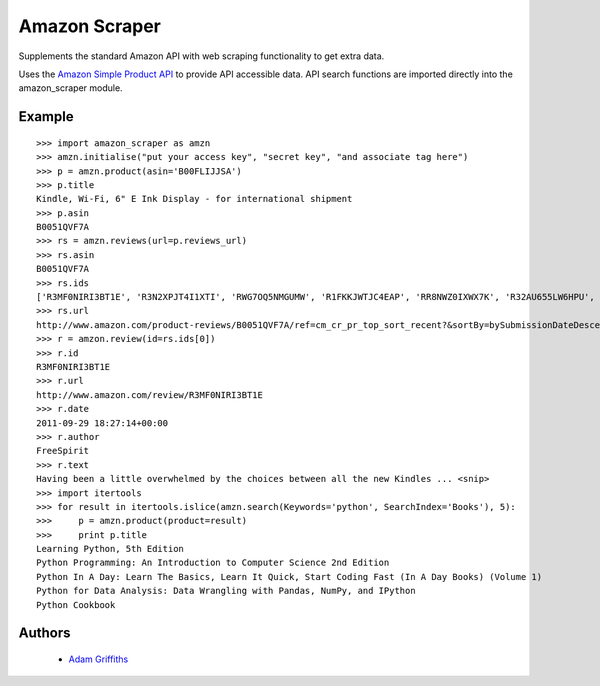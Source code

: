 ==============
Amazon Scraper
==============

Supplements the standard Amazon API with web scraping functionality to get
extra data.

Uses the `Amazon Simple Product API <https://pypi.python.org/pypi/python-amazon-simple-product-api/>`_
to provide API accessible data. API search functions are imported directly into
the amazon_scraper module.


Example
=======

::

    >>> import amazon_scraper as amzn
    >>> amzn.initialise("put your access key", "secret key", "and associate tag here")
    >>> p = amzn.product(asin='B00FLIJJSA')
    >>> p.title
    Kindle, Wi-Fi, 6" E Ink Display - for international shipment
    >>> p.asin
    B0051QVF7A
    >>> rs = amzn.reviews(url=p.reviews_url)
    >>> rs.asin
    B0051QVF7A
    >>> rs.ids
    ['R3MF0NIRI3BT1E', 'R3N2XPJT4I1XTI', 'RWG7OQ5NMGUMW', 'R1FKKJWTJC4EAP', 'RR8NWZ0IXWX7K', 'R32AU655LW6HPU', 'R33XK7OO7TO68E', 'R3NJRC6XH88RBR', 'R21JS32BNNQ82O', 'R2C9KPSEH78IF7']
    >>> rs.url
    http://www.amazon.com/product-reviews/B0051QVF7A/ref=cm_cr_pr_top_sort_recent?&sortBy=bySubmissionDateDescending
    >>> r = amzon.review(id=rs.ids[0])
    >>> r.id
    R3MF0NIRI3BT1E
    >>> r.url
    http://www.amazon.com/review/R3MF0NIRI3BT1E
    >>> r.date
    2011-09-29 18:27:14+00:00
    >>> r.author
    FreeSpirit
    >>> r.text
    Having been a little overwhelmed by the choices between all the new Kindles ... <snip>
    >>> import itertools
    >>> for result in itertools.islice(amzn.search(Keywords='python', SearchIndex='Books'), 5):
    >>>     p = amzn.product(product=result)
    >>>     print p.title
    Learning Python, 5th Edition
    Python Programming: An Introduction to Computer Science 2nd Edition
    Python In A Day: Learn The Basics, Learn It Quick, Start Coding Fast (In A Day Books) (Volume 1)
    Python for Data Analysis: Data Wrangling with Pandas, NumPy, and IPython
    Python Cookbook


Authors
=======

 * `Adam Griffiths <https://github.com/adamlwgriffiths>`_

